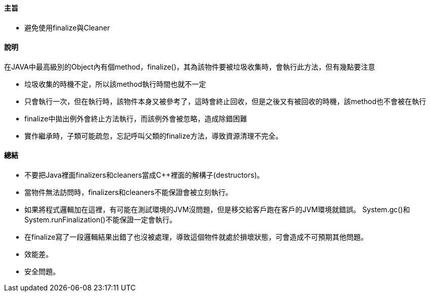 ==== 主旨

* 避免使用finalize與Cleaner

==== 說明

在JAVA中最高級別的Object內有個method，finalize()，其為該物件要被垃圾收集時，會執行此方法，但有幾點要注意

* 垃圾收集的時機不定，所以該method執行時間也就不一定

* 只會執行一次，但在執行時，該物件本身又被參考了，這時會終止回收，但是之後又有被回收的時機，該method也不會被在執行

* finalize中拋出例外會終止方法執行，而該例外會被忽略，造成除錯困難

* 實作繼承時，子類可能疏忽，忘記呼叫父類的finalize方法，導致資源清理不完全。

==== 總結

* 不要把Java裡面finalizers和cleaners當成C++裡面的解構子(destructors)。

* 當物件無法訪問時，finalizers和cleaners不能保證會被立刻執行。

* 如果將程式邏輯加在這裡，有可能在測試環境的JVM沒問題，但是移交給客戶跑在客戶的JVM環境就錯誤。 System.gc()和 System.runFinalization()不能保證一定會執行。

* 在finalize寫了一段邏輯結果出錯了也沒被處理，導致這個物件就處於損壞狀態，可會造成不可預期其他問題。

* 效能差。

* 安全問題。